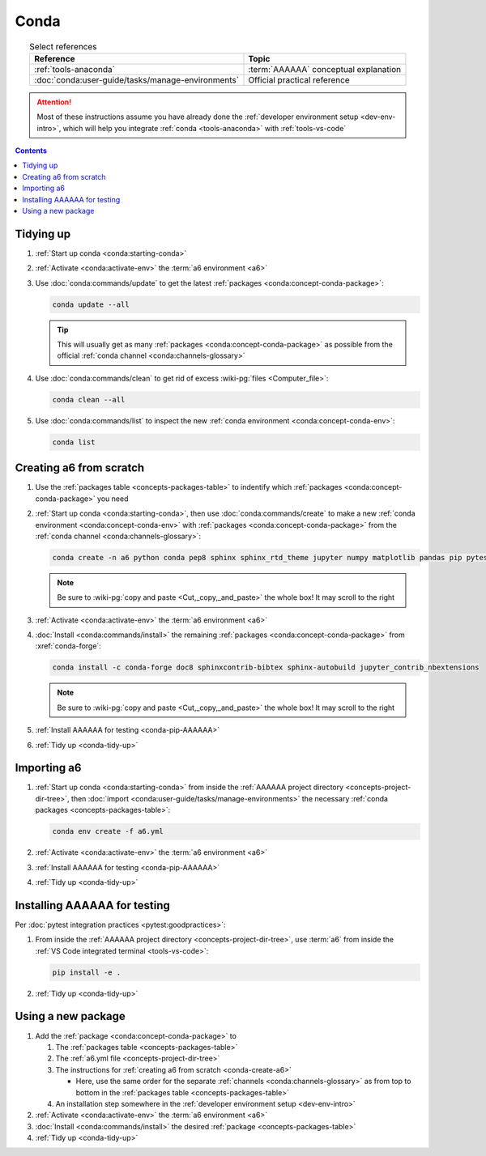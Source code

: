 .. 0.3.0

.. _conda-procedures:


#####
Conda
#####

.. csv-table:: Select references
   :header: Reference, Topic
   :align: center

   :ref:`tools-anaconda`, :term:`AAAAAA` conceptual explanation
   :doc:`conda:user-guide/tasks/manage-environments`, "Official practical
   reference"

.. attention::

   Most of these instructions assume you have already done the
   :ref:`developer environment setup <dev-env-intro>`, which will help you
   integrate :ref:`conda <tools-anaconda>` with :ref:`tools-vs-code`

.. contents:: Contents
   :local:

.. _conda-tidy-up:


**********
Tidying up
**********

#. :ref:`Start up conda <conda:starting-conda>`
#. :ref:`Activate <conda:activate-env>` the :term:`a6 environment <a6>`
#. Use :doc:`conda:commands/update` to get the latest
   :ref:`packages <conda:concept-conda-package>`:

   .. code-block:: bash

      conda update --all

   .. tip::

      This will usually get as many
      :ref:`packages <conda:concept-conda-package>`
      as possible from the official
      :ref:`conda channel <conda:channels-glossary>`

#. Use :doc:`conda:commands/clean` to get rid of excess
   :wiki-pg:`files <Computer_file>`:

   .. code-block:: bash

      conda clean --all

#. Use :doc:`conda:commands/list` to inspect the new
   :ref:`conda environment <conda:concept-conda-env>`:

   .. code-block:: bash

      conda list

.. _conda-create-a6:


************************
Creating a6 from scratch
************************

#. Use the :ref:`packages table <concepts-packages-table>` to indentify which
   :ref:`packages <conda:concept-conda-package>` you need
#. :ref:`Start up conda <conda:starting-conda>`, then use
   :doc:`conda:commands/create` to make a new
   :ref:`conda environment <conda:concept-conda-env>` with
   :ref:`packages <conda:concept-conda-package>` from
   the :ref:`conda channel <conda:channels-glossary>`:

   .. code-block:: bash

      conda create -n a6 python conda pep8 sphinx sphinx_rtd_theme jupyter numpy matplotlib pandas pip pytest

   .. note::

      Be sure to :wiki-pg:`copy and paste <Cut,_copy,_and_paste>` the whole
      box! It may scroll to the right

#. :ref:`Activate <conda:activate-env>` the :term:`a6 environment <a6>`
#. :doc:`Install <conda:commands/install>` the remaining
   :ref:`packages <conda:concept-conda-package>` from :xref:`conda-forge`:

   .. code-block:: bash

      conda install -c conda-forge doc8 sphinxcontrib-bibtex sphinx-autobuild jupyter_contrib_nbextensions

   .. note::

      Be sure to :wiki-pg:`copy and paste <Cut,_copy,_and_paste>` the whole
      box! It may scroll to the right

#. :ref:`Install AAAAAA for testing <conda-pip-AAAAAA>`
#. :ref:`Tidy up <conda-tidy-up>`

.. _conda-import-a6:


************
Importing a6
************

#. :ref:`Start up conda <conda:starting-conda>` from inside the
   :ref:`AAAAAA project directory <concepts-project-dir-tree>`, then
   :doc:`import <conda:user-guide/tasks/manage-environments>`
   the necessary :ref:`conda packages <concepts-packages-table>`:

   .. code-block:: bash

      conda env create -f a6.yml

#. :ref:`Activate <conda:activate-env>` the :term:`a6 environment <a6>`
#. :ref:`Install AAAAAA for testing <conda-pip-AAAAAA>`
#. :ref:`Tidy up <conda-tidy-up>`

.. _conda-pip-AAAAAA:


*****************************
Installing AAAAAA for testing
*****************************

Per :doc:`pytest integration practices <pytest:goodpractices>`:

#. From inside the :ref:`AAAAAA project directory <concepts-project-dir-tree>`,
   use :term:`a6` from inside the
   :ref:`VS Code integrated terminal <tools-vs-code>`:

   .. code-block:: bash

      pip install -e .

#. :ref:`Tidy up <conda-tidy-up>`

.. _conda-use-new-package:


*******************
Using a new package
*******************

#. Add the :ref:`package <conda:concept-conda-package>` to

   #. The :ref:`packages table <concepts-packages-table>`
   #. The :ref:`a6.yml file <concepts-project-dir-tree>`
   #. The instructions for :ref:`creating a6 from scratch <conda-create-a6>`

      * Here, use the same order for the separate
        :ref:`channels <conda:channels-glossary>` as from top to bottom in the
        :ref:`packages table <concepts-packages-table>`

   #. An installation step somewhere in the
      :ref:`developer environment setup <dev-env-intro>`

#. :ref:`Activate <conda:activate-env>` the :term:`a6 environment <a6>`
#. :doc:`Install <conda:commands/install>` the desired
   :ref:`package <concepts-packages-table>`
#. :ref:`Tidy up <conda-tidy-up>`
